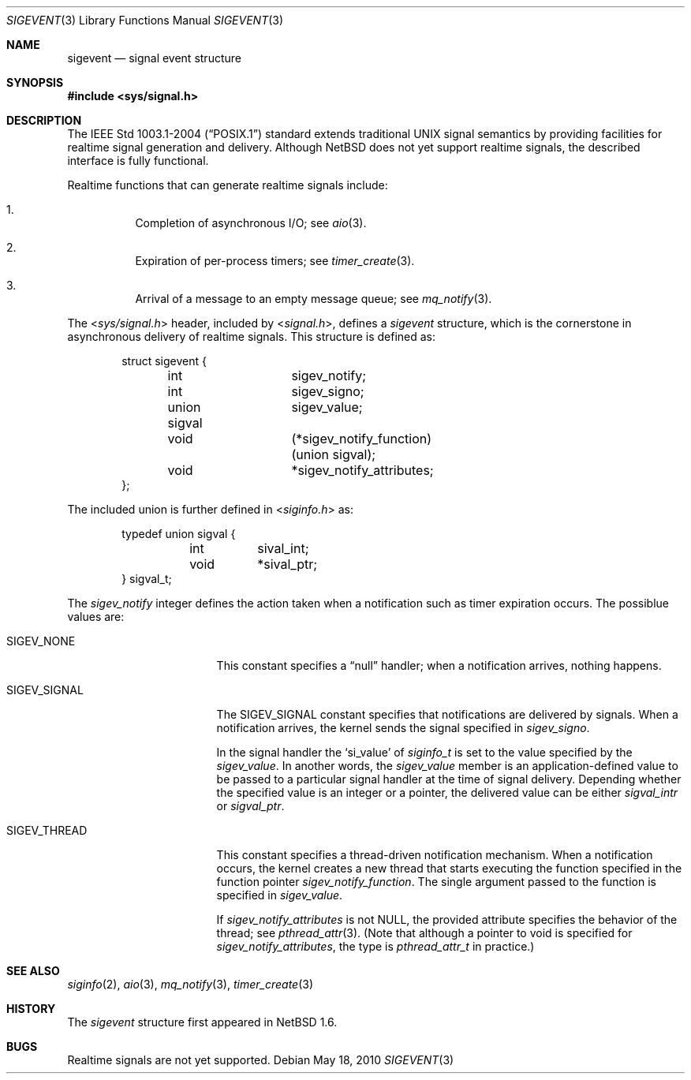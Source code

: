 .\" $NetBSD: sigevent.3,v 1.2 2010/05/19 06:59:44 wiz Exp $
.\"
.\" Copyright (c) 2010 Jukka Ruohonen <jruohonen@iki.fi>
.\"
.\" Redistribution and use in source and binary forms, with or without
.\" modification, are permitted provided that the following conditions
.\" are met:
.\" 1. Redistributions of source code must retain the above copyright
.\"    notice, this list of conditions and the following disclaimer.
.\" 2. Redistributions in binary form must reproduce the above copyright
.\"    notice, this list of conditions and the following disclaimer in the
.\"    documentation and/or other materials provided with the distribution.
.\"
.\" THIS SOFTWARE IS PROVIDED BY THE NETBSD FOUNDATION, INC. AND CONTRIBUTORS
.\" ``AS IS'' AND ANY EXPRESS OR IMPLIED WARRANTIES, INCLUDING, BUT NOT LIMITED
.\" TO, THE IMPLIED WARRANTIES OF MERCHANTABILITY AND FITNESS FOR A PARTICULAR
.\" PURPOSE ARE DISCLAIMED.  IN NO EVENT SHALL THE FOUNDATION OR CONTRIBUTORS
.\" BE LIABLE FOR ANY DIRECT, INDIRECT, INCIDENTAL, SPECIAL, EXEMPLARY, OR
.\" CONSEQUENTIAL DAMAGES (INCLUDING, BUT NOT LIMITED TO, PROCUREMENT OF
.\" SUBSTITUTE GOODS OR SERVICES; LOSS OF USE, DATA, OR PROFITS; OR BUSINESS
.\" INTERRUPTION) HOWEVER CAUSED AND ON ANY THEORY OF LIABILITY, WHETHER IN
.\" CONTRACT, STRICT LIABILITY, OR TORT (INCLUDING NEGLIGENCE OR OTHERWISE)
.\" ARISING IN ANY WAY OUT OF THE USE OF THIS SOFTWARE, EVEN IF ADVISED OF THE
.\" POSSIBILITY OF SUCH DAMAGE.
.\"
.Dd May 18, 2010
.Dt SIGEVENT 3
.Os
.Sh NAME
.Nm sigevent
.Nd signal event structure
.Sh SYNOPSIS
.In sys/signal.h
.Sh DESCRIPTION
The
.St -p1003.1-2004
standard extends traditional
.Tn UNIX
signal semantics by providing facilities
for realtime signal generation and delivery.
.\"
.\" XXX: Remove the paragraph once RT signals are supported.
.\"
Although
.Nx
does not yet support realtime signals,
the described interface is fully functional.
.Pp
Realtime functions that can generate realtime signals include:
.Bl -enum -offset 3n
.It
Completion of asynchronous
.Tn I/O ;
see
.Xr aio 3 .
.It
Expiration of per-process timers; see
.Xr timer_create 3 .
.It
Arrival of a message to an empty message queue; see
.Xr mq_notify 3 .
.El
.Pp
The
.In sys/signal.h
header, included by
.In signal.h ,
defines a
.Va sigevent
structure, which is the cornerstone in
asynchronous delivery of realtime signals.
This structure is defined as:
.Bd -literal -offset indent
struct sigevent {
	int		  sigev_notify;
	int		  sigev_signo;
	union sigval	  sigev_value;
	void		(*sigev_notify_function)(union sigval);
	void		 *sigev_notify_attributes;
};
.Ed
.Pp
The included union is further defined in
.In siginfo.h
as:
.Bd -literal -offset indent
typedef union sigval {
	int	 sival_int;
	void	*sival_ptr;
} sigval_t;
.Ed
.Pp
The
.Va sigev_notify
integer defines the action taken when
a notification such as timer expiration occurs.
The possiblue values are:
.Bl -tag -width "SIGEV_THREAD " -offset 2n
.It Dv SIGEV_NONE
This constant specifies a
.Dq null
handler; when a notification arrives, nothing happens.
.It Dv SIGEV_SIGNAL
The
.Dv SIGEV_SIGNAL
constant specifies that notifications are delivered by signals.
When a notification arrives, the kernel sends the signal specified in
.Va sigev_signo .
.Pp
In the signal handler the
.Sq si_value
of
.Va siginfo_t
is set to the value specified by the
.Va sigev_value .
In another words, the
.Va sigev_value
member is an application-defined value to be passed to
a particular signal handler at the time of signal delivery.
Depending whether the specified value is an integer or a pointer, the
delivered value can be either
.Va sigval_intr
or
.Va sigval_ptr .
.It Dv SIGEV_THREAD
This constant specifies a thread-driven notification mechanism.
When a notification occurs, the kernel creates a new thread that starts
executing the function specified in the function pointer
.Va sigev_notify_function .
The single argument passed to the function is specified in
.Va sigev_value .
.Pp
If
.Va sigev_notify_attributes
is not
.Dv NULL ,
the provided attribute specifies the behavior of the thread; see
.Xr pthread_attr 3 .
(Note that although a pointer to void is specified for
.Va sigev_notify_attributes ,
the type is
.Va pthread_attr_t
in practice.)
.El
.\"
.\" .Sh EXAMPLES
.\"
.\" XXX: Add one.
.\"
.Sh SEE ALSO
.Xr siginfo 2 ,
.Xr aio 3 ,
.Xr mq_notify 3 ,
.Xr timer_create 3
.Sh HISTORY
The
.Va sigevent
structure first appeared in
.Nx 1.6 .
.\"
.\" XXX: Remove the paragraph once RT signals are supported.
.\"
.Sh BUGS
Realtime signals are not yet supported.
